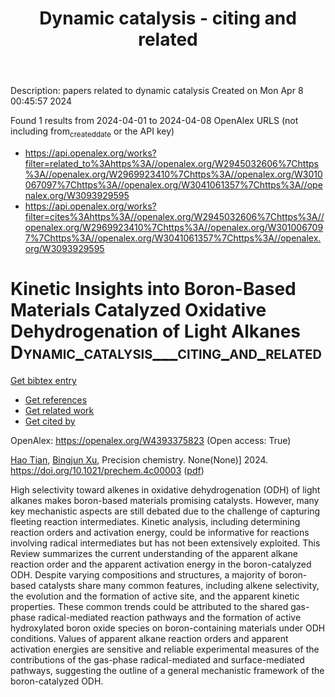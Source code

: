 #+TITLE: Dynamic catalysis - citing and related
Description: papers related to dynamic catalysis
Created on Mon Apr  8 00:45:57 2024

Found 1 results from 2024-04-01 to 2024-04-08
OpenAlex URLS (not including from_created_date or the API key)
- [[https://api.openalex.org/works?filter=related_to%3Ahttps%3A//openalex.org/W2945032606%7Chttps%3A//openalex.org/W2969923410%7Chttps%3A//openalex.org/W3010067097%7Chttps%3A//openalex.org/W3041061357%7Chttps%3A//openalex.org/W3093929595]]
- [[https://api.openalex.org/works?filter=cites%3Ahttps%3A//openalex.org/W2945032606%7Chttps%3A//openalex.org/W2969923410%7Chttps%3A//openalex.org/W3010067097%7Chttps%3A//openalex.org/W3041061357%7Chttps%3A//openalex.org/W3093929595]]

* Kinetic Insights into Boron-Based Materials Catalyzed Oxidative Dehydrogenation of Light Alkanes  :Dynamic_catalysis___citing_and_related:
:PROPERTIES:
:UUID: https://openalex.org/W4393375823
:TOPICS: Catalytic Dehydrogenation of Light Alkanes, Catalytic Nanomaterials, Zeolite Chemistry and Catalysis
:PUBLICATION_DATE: 2024-04-01
:END:    
    
[[elisp:(doi-add-bibtex-entry "https://doi.org/10.1021/prechem.4c00003")][Get bibtex entry]] 

- [[elisp:(progn (xref--push-markers (current-buffer) (point)) (oa--referenced-works "https://openalex.org/W4393375823"))][Get references]]
- [[elisp:(progn (xref--push-markers (current-buffer) (point)) (oa--related-works "https://openalex.org/W4393375823"))][Get related work]]
- [[elisp:(progn (xref--push-markers (current-buffer) (point)) (oa--cited-by-works "https://openalex.org/W4393375823"))][Get cited by]]

OpenAlex: https://openalex.org/W4393375823 (Open access: True)
    
[[https://openalex.org/A5078755966][Hao Tian]], [[https://openalex.org/A5073687384][Bingjun Xu]], Precision chemistry. None(None)] 2024. https://doi.org/10.1021/prechem.4c00003  ([[https://pubs.acs.org/doi/pdf/10.1021/prechem.4c00003][pdf]])
     
High selectivity toward alkenes in oxidative dehydrogenation (ODH) of light alkanes makes boron-based materials promising catalysts. However, many key mechanistic aspects are still debated due to the challenge of capturing fleeting reaction intermediates. Kinetic analysis, including determining reaction orders and activation energy, could be informative for reactions involving radical intermediates but has not been extensively exploited. This Review summarizes the current understanding of the apparent alkane reaction order and the apparent activation energy in the boron-catalyzed ODH. Despite varying compositions and structures, a majority of boron-based catalysts share many common features, including alkene selectivity, the evolution and the formation of active site, and the apparent kinetic properties. These common trends could be attributed to the shared gas-phase radical-mediated reaction pathways and the formation of active hydroxylated boron oxide species on boron-containing materials under ODH conditions. Values of apparent alkane reaction orders and apparent activation energies are sensitive and reliable experimental measures of the contributions of the gas-phase radical-mediated and surface-mediated pathways, suggesting the outline of a general mechanistic framework of the boron-catalyzed ODH.    

    

